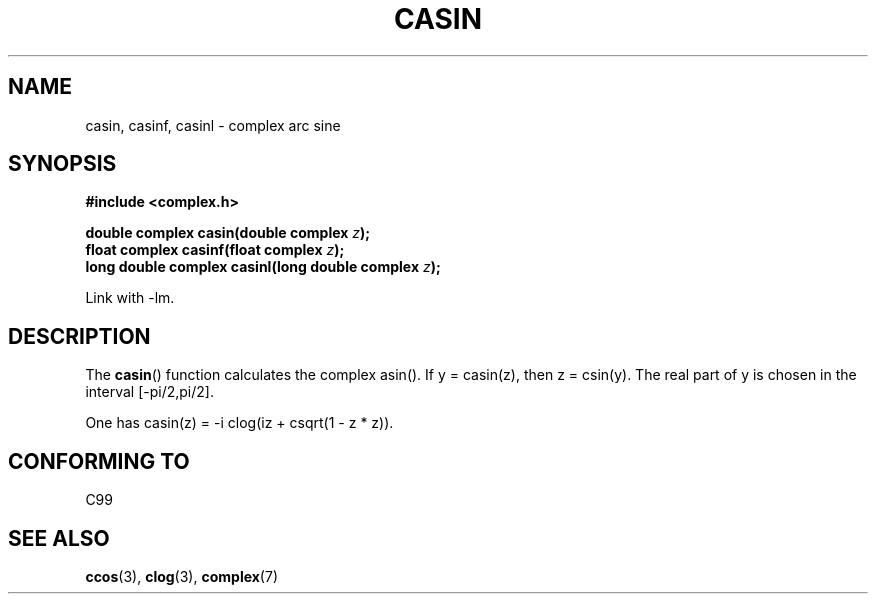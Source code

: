 .\" Copyright 2002 Walter Harms (walter.harms@informatik.uni-oldenburg.de)
.\" Distributed under GPL
.\"
.TH CASIN 3 2002-07-28 "" "Linux Programmer's Manual"
.SH NAME
casin, casinf, casinl \- complex arc sine
.SH SYNOPSIS
.B #include <complex.h>
.sp
.BI "double complex casin(double complex " z );
.br
.BI "float complex casinf(float complex " z );
.br
.BI "long double complex casinl(long double complex " z );
.sp
Link with \-lm.
.SH DESCRIPTION
The
.BR casin ()
function calculates the complex asin().
If y = casin(z), then z = csin(y).
The real part of y is chosen in the interval [\-pi/2,pi/2].
.LP
One has
casin(z) = \-i clog(iz + csqrt(1 \- z * z)).
.SH "CONFORMING TO"
C99
.SH "SEE ALSO"
.BR ccos (3),
.BR clog (3),
.BR complex (7)
